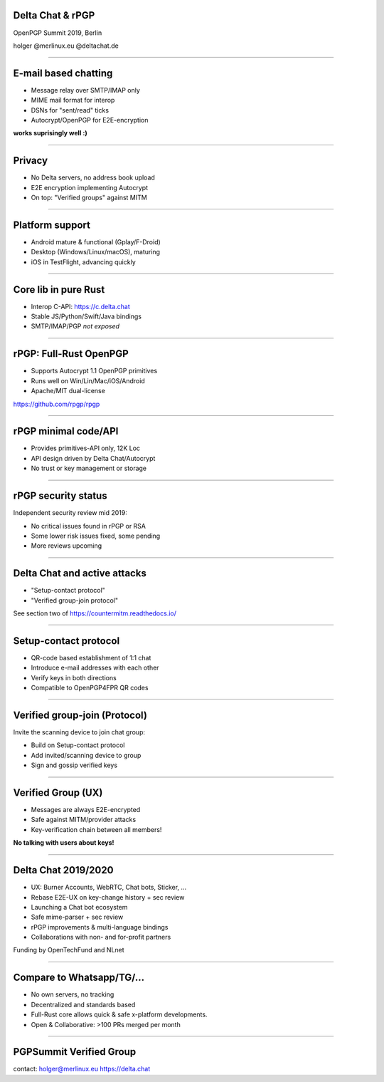 Delta Chat & rPGP
=============================

OpenPGP Summit 2019, Berlin

holger @merlinux.eu @deltachat.de

.. image:: img/delta-logo.png


----

E-mail based chatting
=====================

- Message relay over SMTP/IMAP only

- MIME mail format for interop

- DSNs for "sent/read" ticks

- Autocrypt/OpenPGP for E2E-encryption

**works suprisingly well :)**

.. image:: img/2019-01-chatlist.png
   :width: 120px

.. image:: img/2019-01-chat.png
   :width: 120px

.. image:: img/desktop-screenshot.png
   :width: 280 px

.. image:: img/ios_screenshot_chat_view.png
   :width: 110


-----

Privacy
==============

- No Delta servers, no address book upload

- E2E encryption implementing Autocrypt

- On top: "Verified groups" against MITM

----

Platform support
=====================

- Android mature & functional (Gplay/F-Droid)

- Desktop (Windows/Linux/macOS), maturing

- iOS in TestFlight, advancing quickly

----

Core lib in pure Rust
==========================

- Interop C-API: https://c.delta.chat

- Stable JS/Python/Swift/Java bindings

- SMTP/IMAP/PGP *not exposed*


----

rPGP: Full-Rust OpenPGP
===================================

- Supports Autocrypt 1.1 OpenPGP primitives

- Runs well on Win/Lin/Mac/iOS/Android

- Apache/MIT dual-license

https://github.com/rpgp/rpgp

----

rPGP minimal code/API
===================================

- Provides primitives-API only, 12K Loc

- API design driven by Delta Chat/Autocrypt

- No trust or key management or storage

----

rPGP security status
===================================

Independent security review mid 2019:

- No critical issues found in rPGP or RSA

- Some lower risk issues fixed, some pending

- More reviews upcoming

----

Delta Chat and active attacks
==================================

- "Setup-contact protocol"

- "Verified group-join protocol"

See section two of https://countermitm.readthedocs.io/

----

Setup-contact protocol
==================================

- QR-code based establishment of 1:1 chat

- Introduce e-mail addresses with each other

- Verify keys in both directions

- Compatible to OpenPGP4FPR QR codes

----

Verified group-join (Protocol)
==================================

Invite the scanning device to join chat group:

- Build on Setup-contact protocol

- Add invited/scanning device to group

- Sign and gossip verified keys

----

Verified Group (UX)
==================================

- Messages are always E2E-encrypted

- Safe against MITM/provider attacks

- Key-verification chain between all members!

**No talking with users about keys!**

-----

Delta Chat 2019/2020
====================

- UX: Burner Accounts, WebRTC, Chat bots, Sticker, ...

- Rebase E2E-UX on key-change history + sec review

- Launching a Chat bot ecosystem

- Safe mime-parser + sec review

- rPGP improvements & multi-language bindings

- Collaborations with non- and for-profit partners

Funding by OpenTechFund and NLnet

-----

Compare to Whatsapp/TG/...
===============================================

- No own servers, no tracking

- Decentralized and standards based

- Full-Rust core allows
  quick & safe x-platform developments.

- Open & Collaborative: >100 PRs merged per month


-----

PGPSummit Verified Group
====================================

.. image:: img/summit-invite.png
   :width: 600

contact:
holger@merlinux.eu
https://delta.chat

